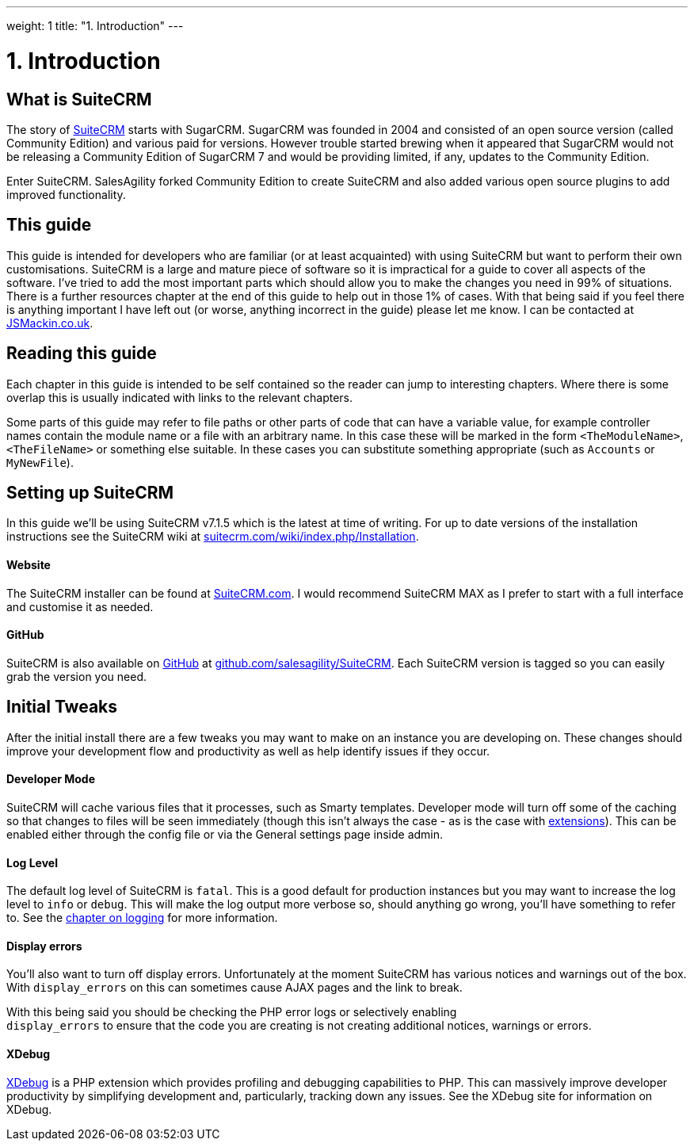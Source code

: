 
---
weight: 1
title: "1. Introduction"
---

= 1. Introduction

== What is SuiteCRM

The story of https://www.suitecrm.com[SuiteCRM] starts with SugarCRM.
SugarCRM was founded in 2004 and consisted of an open source version
(called Community Edition) and various paid for versions. However
trouble started brewing when it appeared that SugarCRM would not be
releasing a Community Edition of SugarCRM 7 and would be providing
limited, if any, updates to the Community Edition.

Enter SuiteCRM. SalesAgility forked Community Edition to create SuiteCRM
and also added various open source plugins to add improved
functionality.

== This guide

This guide is intended for developers who are familiar (or at least
acquainted) with using SuiteCRM but want to perform their own
customisations. SuiteCRM is a large and mature piece of software so it
is impractical for a guide to cover all aspects of the software. I’ve
tried to add the most important parts which should allow you to make the
changes you need in 99% of situations. There is a further resources
chapter at the end of this guide to help out in those 1% of cases. With
that being said if you feel there is anything important I have left out
(or worse, anything incorrect in the guide) please let me know. I can be
contacted at http://www.jsmackin.co.uk[JSMackin.co.uk].

== Reading this guide

Each chapter in this guide is intended to be self contained so the reader
can jump to interesting chapters. Where there is some overlap this is
usually indicated with links to the relevant chapters.

Some parts of this guide may refer to file paths or other parts of code
that can have a variable value, for example controller names contain the
module name or a file with an arbitrary name. In this case these will be
marked in the form `<TheModuleName>`, `<TheFileName>` or something else
suitable. In these cases you can substitute something appropriate (such
as `Accounts` or `MyNewFile`).

== Setting up SuiteCRM

In this guide we’ll be using SuiteCRM v7.1.5 which is the latest at time
of writing. For up to date versions of the installation instructions see
the SuiteCRM wiki at
https://suitecrm.com/wiki/index.php/Installation[suitecrm.com/wiki/index.php/Installation].

[discrete]
==== Website

The SuiteCRM installer can be found at
https://suitecrm.com/[SuiteCRM.com]. I would recommend SuiteCRM MAX as I
prefer to start with a full interface and customise it as needed.

[discrete]
==== GitHub

SuiteCRM is also available on http://github.com[GitHub] at
https://github.com/salesagility/SuiteCRM[github.com/salesagility/SuiteCRM].
Each SuiteCRM version is tagged so you can easily grab the version you
need.

== Initial Tweaks

After the initial install there are a few tweaks you may want to make on
an instance you are developing on. These changes should improve your
development flow and productivity as well as help identify issues if
they occur.

[discrete]
==== Developer Mode

SuiteCRM will cache various files that it processes, such as Smarty
templates. Developer mode will turn off some of the caching so that
changes to files will be seen immediately (though this isn’t always the
case - as is the case with
link:../14.-extension-framework#extensions-chapter[extensions]). This can be enabled
either through the config file or via the General settings page inside
admin.

[discrete]
==== Log Level

The default log level of SuiteCRM is `fatal`. This is a good default for
production instances but you may want to increase the log level to
`info` or `debug`. This will make the log output more verbose so, should
anything go wrong, you’ll have something to refer to. See the
link:../11.-logging#logging-chapter[chapter on logging] for more
information.

[discrete]
==== Display errors

You’ll also want to turn off display errors. Unfortunately at the moment
SuiteCRM has various notices and warnings out of the box. With
`display_errors` on this can sometimes cause AJAX pages and the link to
break.

With this being said you should be checking the PHP error logs or
selectively enabling +
`display_errors` to ensure that the code you are creating is not
creating additional notices, warnings or errors.

[discrete]
==== XDebug

http://xdebug.org[XDebug] is a PHP extension which provides profiling
and debugging capabilities to PHP. This can massively improve developer
productivity by simplifying development and, particularly, tracking down
any issues. See the XDebug site for information on XDebug.
